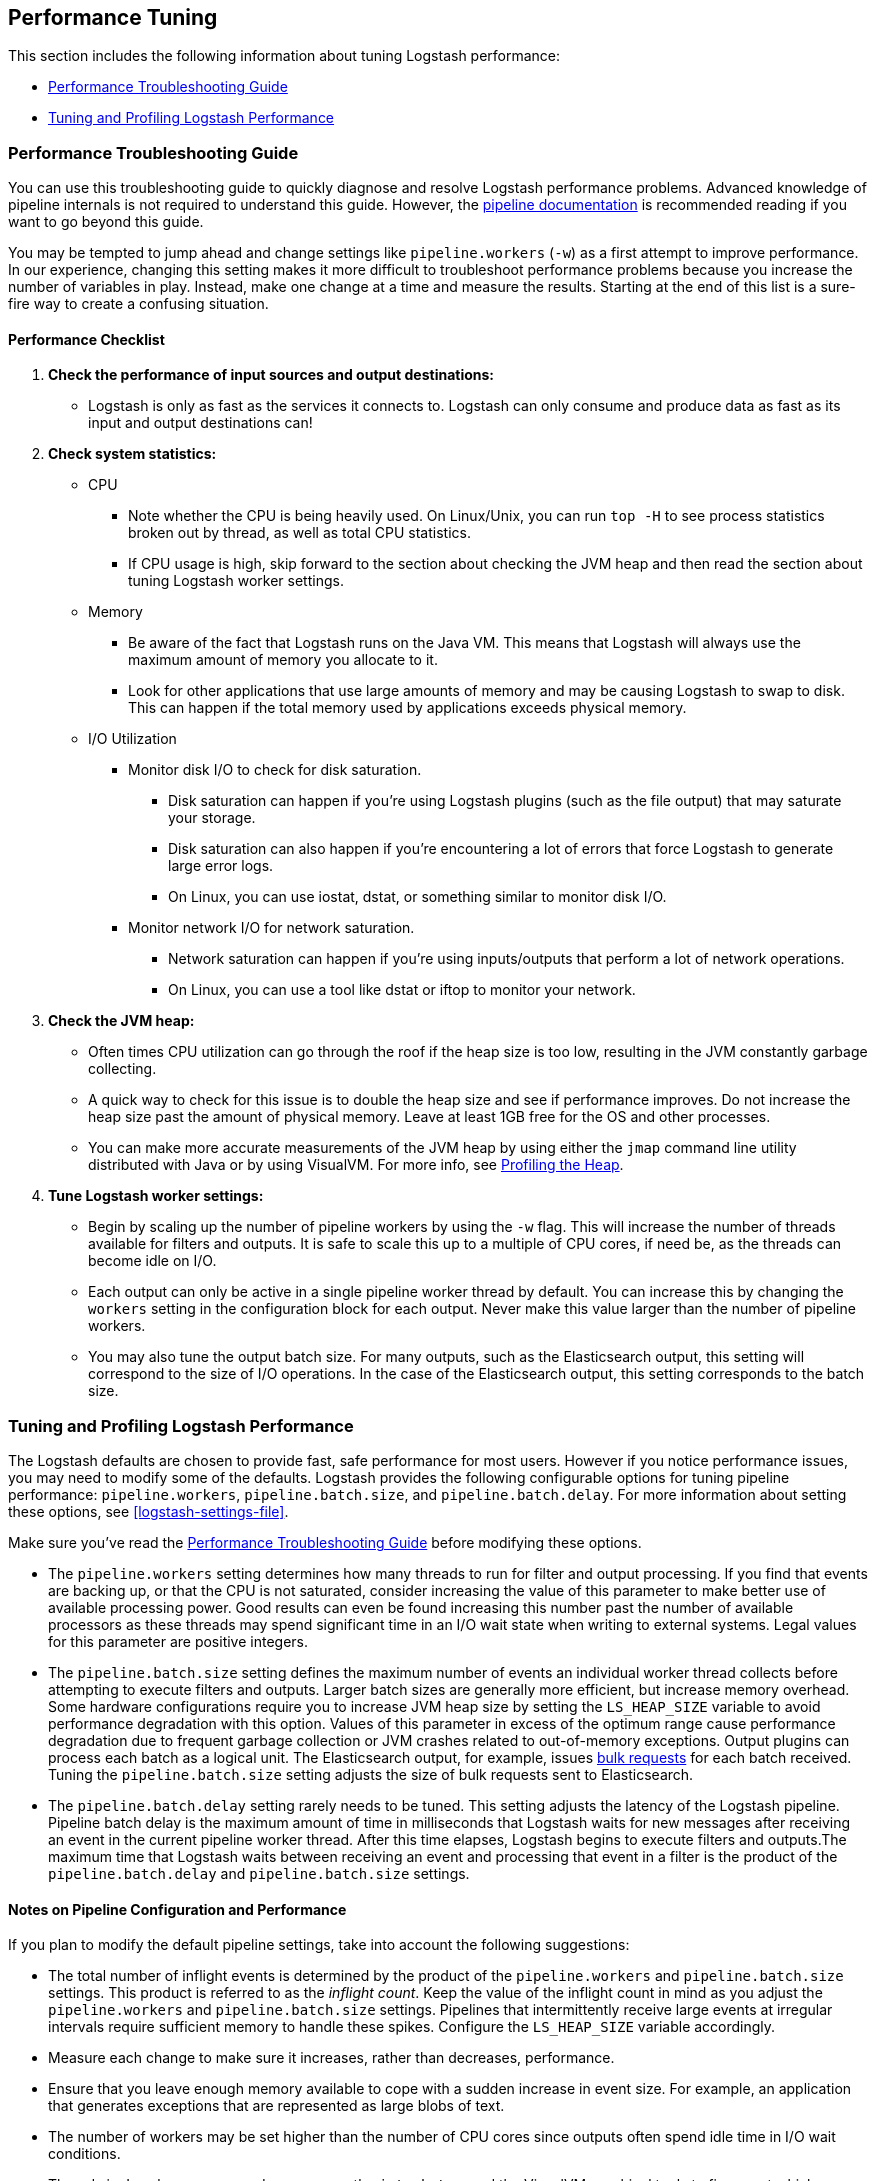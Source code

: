 [[performance-tuning]]
== Performance Tuning

This section includes the following information about tuning Logstash
performance: 

* <<performance-troubleshooting>>
* <<tuning-logstash>> 

[[performance-troubleshooting]]
=== Performance Troubleshooting Guide

You can use this troubleshooting guide to quickly diagnose and resolve Logstash performance problems. Advanced knowledge of pipeline internals is not required to understand this guide. However, the <<pipeline,pipeline documentation>> is recommended reading if you want to go beyond this guide.

You may be tempted to jump ahead and change settings like `pipeline.workers` (`-w`) as a first attempt to improve performance. In our experience, changing this setting makes it more difficult to troubleshoot performance problems because you increase the number of variables in play. Instead, make one change at a time and measure the results. Starting at the end of this list is a sure-fire way to create a confusing situation.

[float]
==== Performance Checklist

. *Check the performance of input sources and output destinations:*
+
* Logstash is only as fast as the services it connects to. Logstash can only consume and produce data as fast as its input and output destinations can!

. *Check system statistics:*
+
* CPU
** Note whether the CPU is being heavily used. On Linux/Unix, you can run `top -H` to see process statistics broken out by thread, as well as total CPU statistics.
** If CPU usage is high, skip forward to the section about checking the JVM heap and then read the section about tuning Logstash worker settings.
* Memory
** Be aware of the fact that Logstash runs on the Java VM. This means that Logstash will always use the maximum amount of memory you allocate to it. 
** Look for other applications that use large amounts of memory and may be causing Logstash to swap to disk. This can happen if the total memory used by applications exceeds physical memory.
* I/O Utilization
** Monitor disk I/O to check for disk saturation. 
*** Disk saturation can happen if you’re using Logstash plugins (such as the file output) that may saturate your storage. 
*** Disk saturation can also happen if you're encountering a lot of errors that force Logstash to generate large error logs.
*** On Linux, you can use iostat, dstat, or something similar to monitor disk I/O.
** Monitor network I/O for network saturation.
*** Network saturation can happen if you’re using inputs/outputs that perform a lot of network operations. 
*** On Linux, you can use a tool like dstat or iftop to monitor your network.

. *Check the JVM heap:*
+
* Often times CPU utilization can go through the roof if the heap size is too low, resulting in the JVM constantly garbage collecting.
* A quick way to check for this issue is to double the heap size and see if performance improves. Do not increase the heap size past the amount of physical memory. Leave at least 1GB free for the OS and other processes.
* You can make more accurate measurements of the JVM heap by using either the `jmap` command line utility distributed with Java or by using VisualVM. For more info, see <<profiling-the-heap>>.

. *Tune Logstash worker settings:*
+
* Begin by scaling up the number of pipeline workers by using the `-w` flag. This will increase the number of threads available for filters and outputs. It is safe to scale this up to a multiple of CPU cores, if need be, as the threads can become idle on I/O.
* Each output can only be active in a single pipeline worker thread by default. You can increase this by changing the `workers` setting in the configuration block for each output. Never make this value larger than the number of pipeline workers.
* You may also tune the output batch size. For many outputs, such as the Elasticsearch output, this setting will correspond to the size of I/O operations. In the case of the Elasticsearch output, this setting corresponds to the batch size.

[[tuning-logstash]]
=== Tuning and Profiling Logstash Performance

The Logstash defaults are chosen to provide fast, safe performance for most
users. However if you notice performance issues, you may need to modify
some of the defaults. Logstash provides the following configurable options
for tuning pipeline performance: `pipeline.workers`, `pipeline.batch.size`, and `pipeline.batch.delay`. For more information about setting these options, see <<logstash-settings-file>>.

Make sure you've read the <<performance-troubleshooting>> before modifying these options.

* The `pipeline.workers` setting determines how many threads to run for filter and output processing. If you find that events are backing up, or that the CPU is not saturated, consider increasing the value of this parameter to make better use of available processing power. Good results can even be found increasing this number past the number of available processors as these threads may spend significant time in an I/O wait state when writing to external systems. Legal values for this parameter are positive integers.

* The `pipeline.batch.size` setting defines the maximum number of events an individual worker thread collects before attempting to execute filters and outputs. Larger batch sizes are generally more efficient, but increase memory overhead. Some hardware configurations require you to increase JVM heap size by setting the `LS_HEAP_SIZE` variable to avoid performance degradation with this option. Values of this parameter in excess of the optimum range cause performance degradation due to frequent garbage collection or JVM crashes related to out-of-memory exceptions. Output plugins can process each batch as a logical unit. The Elasticsearch output, for example, issues https://www.elastic.co/guide/en/elasticsearch/reference/current/docs-bulk.html[bulk requests] for each batch received. Tuning the `pipeline.batch.size` setting adjusts the size of bulk requests sent to Elasticsearch.

* The `pipeline.batch.delay` setting rarely needs to be tuned. This setting adjusts the latency of the Logstash pipeline. Pipeline batch delay is the maximum amount of time in milliseconds that Logstash waits for new messages after receiving an event in the current pipeline worker thread. After this time elapses, Logstash begins to execute filters and outputs.The maximum time that Logstash waits between receiving an event and processing that event in a filter is the product of the `pipeline.batch.delay` and  `pipeline.batch.size` settings.

[float]
==== Notes on Pipeline Configuration and Performance

If you plan to modify the default pipeline settings, take into account the
following suggestions:

* The total number of inflight events is determined by the product of the  `pipeline.workers` and `pipeline.batch.size` settings. This product is referred to as the _inflight count_.  Keep the value of the inflight count in mind as you adjust the `pipeline.workers` and `pipeline.batch.size` settings. Pipelines that intermittently receive large events at irregular intervals require sufficient memory to handle these spikes. Configure the `LS_HEAP_SIZE` variable accordingly.

* Measure each change to make sure it increases, rather than decreases, performance.

* Ensure that you leave enough memory available to cope with a sudden increase in event size. For example, an application that generates exceptions that are represented as large blobs of text.

* The number of workers may be set higher than the number of CPU cores since outputs often spend idle time in I/O wait conditions.

* Threads in Java have names and you can use the `jstack`, `top`, and the VisualVM graphical tools to figure out which resources a given thread uses.

* On Linux platforms, Logstash labels all the threads it can with something descriptive. For example, inputs show up as `[base]<inputname`, filter/output workers show up as `[base]>workerN`, where N is an integer.  Where possible, other threads are also labeled to help you identify their purpose.

[float]
[[profiling-the-heap]]
==== Profiling the Heap

When tuning Logstash you may have to adjust the heap size. You can use the https://visualvm.java.net/[VisualVM] tool to profile the heap. The *Monitor* pane in particular is useful for checking whether your heap allocation is sufficient for the current workload. The screenshots below show sample *Monitor* panes. The first pane examines a Logstash instance configured with too many inflight events. The second pane examines a Logstash instance configured with an appropriate amount of inflight events. Note that the specific batch sizes used here are most likely not applicable to your specific workload, as the memory demands of Logstash vary in large part based on the type of messages you are sending.

image::static/images/pipeline_overload.png[]

image::static/images/pipeline_correct_load.png[]

In the first example we see that the CPU isn’t being used very efficiently. In fact, the JVM is often times having to stop the VM for “full GCs”. Full garbage collections are a common symptom of excessive memory pressure. This is visible in the spiky pattern on the CPU chart. In the more efficiently configured example, the GC graph pattern is more smooth, and the CPU is used in a more uniform manner. You can also see that there is ample headroom between the allocated heap size, and the maximum allowed, giving the JVM GC a lot of room to work with.

Examining the in-depth GC statistics with a tool similar to the excellent https://visualvm.java.net/plugins.html[VisualGC] plugin shows that the over-allocated VM spends very little time in the efficient Eden GC, compared to the time spent in the more resource-intensive Old Gen “Full” GCs.

NOTE: As long as the GC pattern is acceptable, heap sizes that occasionally increase to the maximum are acceptable. Such heap size spikes happen in response to a burst of large events passing through the pipeline. In general practice, maintain a gap between the used amount of heap memory and the maximum.
This document is not a comprehensive guide to JVM GC tuning. Read the official http://www.oracle.com/webfolder/technetwork/tutorials/obe/java/gc01/index.html[Oracle guide] for more information on the topic. We also recommend reading http://www.semicomplete.com/blog/geekery/debugging-java-performance.html[Debugging Java Performance].

